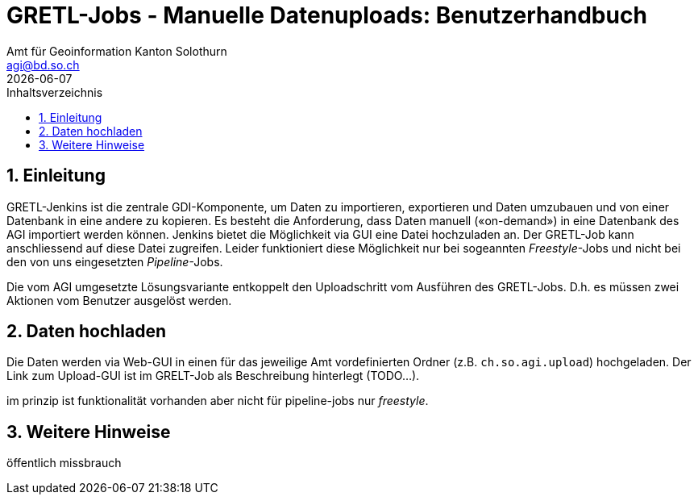 = GRETL-Jobs - Manuelle Datenuploads: Benutzerhandbuch 
:toc: right
:toc-title: Inhaltsverzeichnis 
:imagesdir: src/docs/asciidoc/images
:author_name: Amt für Geoinformation Kanton Solothurn
:author_email: agi@bd.so.ch
:author: {author_name}
:email: {author_email}
:title-page:
:sectnums:
:chapter-label: 
:revdate: {docdate}

== Einleitung

GRETL-Jenkins ist die zentrale GDI-Komponente, um Daten zu importieren, exportieren und Daten umzubauen und von einer Datenbank in eine andere zu kopieren. Es besteht die Anforderung, dass Daten manuell («on-demand») in eine Datenbank des AGI importiert werden können. Jenkins bietet die Möglichkeit via GUI eine Datei hochzuladen an. Der GRETL-Job kann anschliessend auf diese Datei zugreifen. Leider funktioniert diese Möglichkeit nur bei sogeannten _Freestyle_-Jobs und nicht bei den von uns eingesetzten _Pipeline_-Jobs.

Die vom AGI umgesetzte Lösungsvariante entkoppelt den Uploadschritt vom Ausführen des GRETL-Jobs. D.h. es müssen zwei Aktionen vom Benutzer ausgelöst werden. 

== Daten hochladen

Die Daten werden via Web-GUI in einen für das jeweilige Amt vordefinierten Ordner (z.B. `ch.so.agi.upload`) hochgeladen. Der Link zum Upload-GUI ist im GRELT-Job als Beschreibung hinterlegt (TODO...).


im prinzip ist funktionalität vorhanden aber nicht für pipeline-jobs nur _freestyle_.


== Weitere Hinweise

öffentlich 
missbrauch

